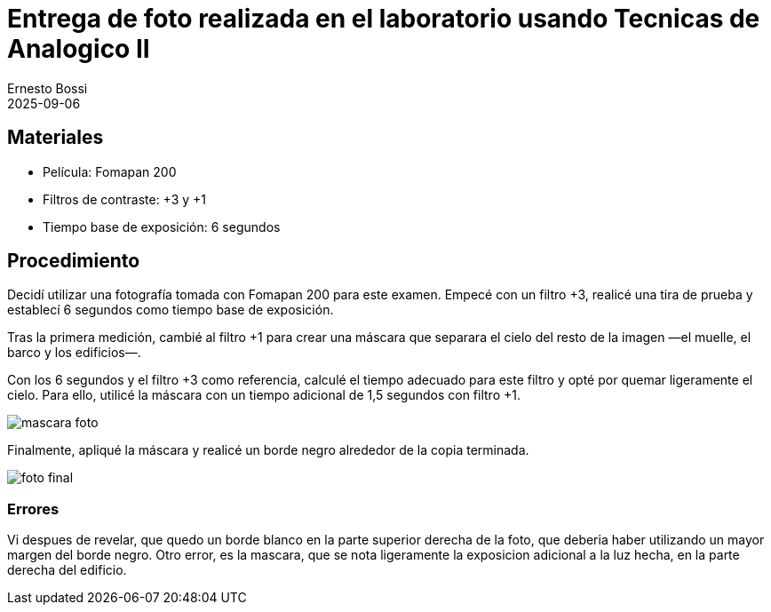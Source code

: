 = Entrega de foto realizada en el laboratorio usando Tecnicas de Analogico II
:author: Ernesto Bossi
:revdate: 2025-09-06
:doctype: report

== Materiales

* Película: Fomapan 200
* Filtros de contraste: +3 y +1
* Tiempo base de exposición: 6 segundos

== Procedimiento

Decidí utilizar una fotografía tomada con Fomapan 200 para este examen. Empecé con un filtro +3, realicé una tira de prueba y establecí 6 segundos como tiempo base de exposición.

Tras la primera medición, cambié al filtro +1 para crear una máscara que separara el cielo del resto de la imagen —el muelle, el barco y los edificios—.

Con los 6 segundos y el filtro +3 como referencia, calculé el tiempo adecuado para este filtro y opté por quemar ligeramente el cielo. Para ello, utilicé la máscara con un tiempo adicional de 1,5 segundos con filtro +1.

image::mascara_foto.jpeg[]

Finalmente, apliqué la máscara y realicé un borde negro alrededor de la copia terminada.

image::foto_final.jpeg[]

=== Errores

Vi despues de revelar, que quedo un borde blanco en la parte superior derecha de la foto, que deberia haber utilizando un mayor margen del borde negro. Otro error, es la mascara, que se nota ligeramente la exposicion adicional a la luz hecha, en la parte derecha del edificio.
